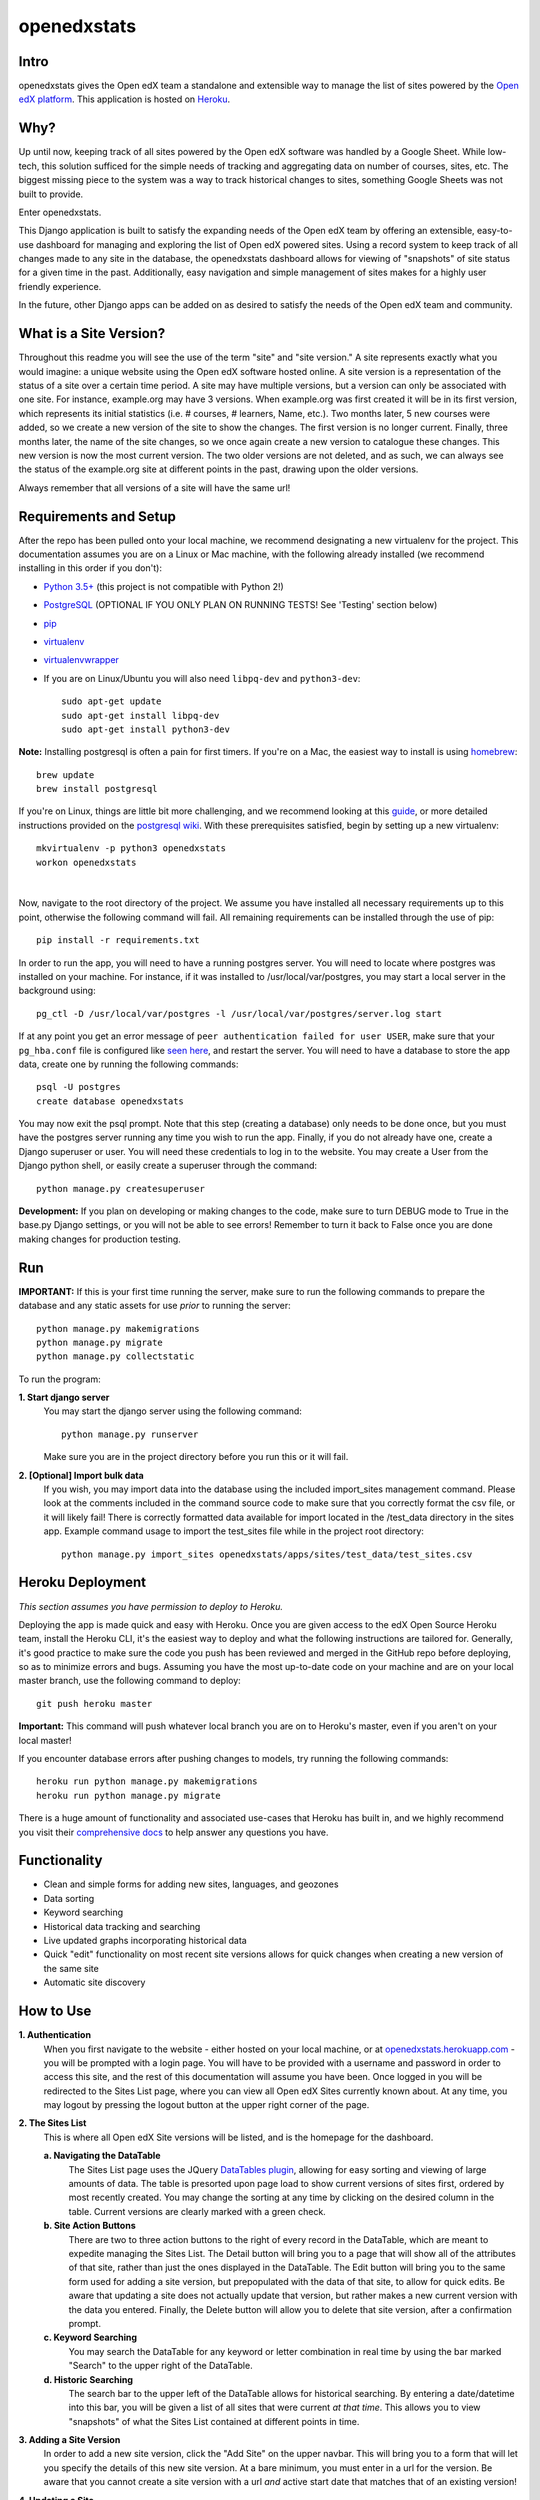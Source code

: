 ============
openedxstats
============

Intro
-----

openedxstats gives the Open edX team a standalone and extensible way to manage
the list of sites powered by the `Open edX platform`_. This application is hosted
on Heroku_.


Why?
----

Up until now, keeping track of all sites powered by the Open edX software was handled by a Google Sheet. While
low-tech, this solution sufficed for the simple needs of tracking and aggregating data on number of courses, sites,
etc. The biggest missing piece to the system was a way to track historical changes to sites, something Google Sheets
was not built to provide.

Enter openedxstats.

This Django application is built to satisfy the expanding needs of the Open edX team by offering an extensible,
easy-to-use dashboard for managing and exploring the list of Open edX powered sites. Using a record system to keep
track of all changes made to any site in the database, the openedxstats dashboard allows for viewing of "snapshots" of
site status for a given time in the past. Additionally, easy navigation and simple management of sites makes for a
highly user friendly experience.

In the future, other Django apps can be added on as desired to satisfy the needs of the Open edX team and community.


What is a Site Version?
-----------------------

Throughout this readme you will see the use of the term "site" and "site version." A site represents exactly what you
would imagine: a unique website using the Open edX software hosted online. A site version is a representation of the
status of a site over a certain time period. A site may have multiple versions, but a version can only be associated
with one site. For instance, example.org may have 3 versions. When example.org was first created it will be in its first
version, which represents its initial statistics (i.e. # courses, # learners, Name, etc.). Two months later, 5 new
courses were added, so we create a new version of the site to show the changes. The first version is no longer current.
Finally, three months later, the name of the site changes, so we once again create a new version to catalogue these
changes. This new version is now the most current version. The two older versions are not deleted, and as such, we can
always see the status of the example.org site at different points in the past, drawing upon the older versions.

Always remember that all versions of a site will have the same url!


Requirements and Setup
----------------------

After the repo has been pulled onto your local machine, we recommend designating a new
virtualenv for the project. This documentation assumes you are on a Linux or Mac machine, with the
following already installed (we recommend installing in this order if you don't):

- `Python 3.5+`_ (this project is not compatible with Python 2!)
- PostgreSQL_ (OPTIONAL IF YOU ONLY PLAN ON RUNNING TESTS! See 'Testing' section below)
- pip_
- virtualenv_
- virtualenvwrapper_
- If you are on Linux/Ubuntu you will also need ``libpq-dev`` and ``python3-dev``::

    sudo apt-get update
    sudo apt-get install libpq-dev
    sudo apt-get install python3-dev

**Note:** Installing postgresql is often a pain for first timers. If you're on a Mac, the easiest
way to install is using homebrew_::

    brew update
    brew install postgresql

If you're on Linux, things are little bit more challenging, and we recommend looking
at this guide_, or more detailed instructions provided on the `postgresql wiki`_.
With these prerequisites satisfied, begin by setting up a new virtualenv::

    mkvirtualenv -p python3 openedxstats
    workon openedxstats

| 
Now, navigate to the root directory of the project. We assume you have installed all necessary
requirements up to this point, otherwise the following command will fail.
All remaining requirements can be installed through the use of pip::

    pip install -r requirements.txt

In order to run the app, you will need to have a running postgres server. You will need to locate
where postgres was installed on your machine. For instance, if it was installed to /usr/local/var/postgres,
you may start a local server in the background using::

    pg_ctl -D /usr/local/var/postgres -l /usr/local/var/postgres/server.log start

If at any point you get an error message of ``peer authentication failed for user USER``, make
sure that your ``pg_hba.conf`` file is configured like `seen here`_, and restart the server.
You will need to have a database to store the app data, create one by running the following commands::

    psql -U postgres
    create database openedxstats

You may now exit the psql prompt. Note that this step (creating a database) only needs to be
done once, but you must have the postgres server running any time you wish to run the app.
Finally, if you do not already have one, create a Django superuser or user. You will need these
credentials to log in to the website. You may create a User from the Django python shell, or easily
create a superuser through the command::

    python manage.py createsuperuser


**Development:**
If you plan on developing or making changes to the code, make sure to turn DEBUG mode to True in the base.py
Django settings, or you will not be able to see errors! Remember to turn it back to False once you are done 
making changes for production testing.


Run
---

**IMPORTANT:**
If this is your first time running the server, make sure to run the following commands to prepare
the database and any static assets for use *prior* to running the server::

    python manage.py makemigrations
    python manage.py migrate
    python manage.py collectstatic

To run the program:

**1.  Start django server**
    You may start the django server using the following command::

        python manage.py runserver

    Make sure you are in the project directory before you run this or it will fail.

**2.  [Optional] Import bulk data**
    If you wish, you may import data into the database using the included import_sites
    management command. Please look at the comments included in the command source code
    to make sure that you correctly format the csv file, or it will likely fail! There is
    correctly formatted data available for import located in the /test_data directory in the sites
    app. Example command usage to import the test_sites file while in the
    project root directory::

        python manage.py import_sites openedxstats/apps/sites/test_data/test_sites.csv


Heroku Deployment
-----------------

*This section assumes you have permission to deploy to Heroku.*

Deploying the app is made quick and easy with Heroku. Once you are given access to the edX Open Source Heroku team,
install the Heroku CLI, it's the easiest way to deploy and what the following instructions are tailored for. Generally,
it's good practice to make sure the code you push has been reviewed and merged in the GitHub repo before deploying,
so as to minimize errors and bugs. Assuming you have the most up-to-date code on your machine and are on your local
master branch, use the following command to deploy::

    git push heroku master

**Important:** This command will push whatever local branch you are on to Heroku's master, even if you aren't on your
local master!

If you encounter database errors after pushing changes to models, try running the following commands::

    heroku run python manage.py makemigrations
    heroku run python manage.py migrate

There is a huge amount of functionality and associated use-cases that Heroku has built in, and we highly recommend
you visit their `comprehensive docs`_ to help answer any questions you have.


Functionality
-------------

- Clean and simple forms for adding new sites, languages, and geozones
- Data sorting
- Keyword searching
- Historical data tracking and searching
- Live updated graphs incorporating historical data
- Quick "edit" functionality on most recent site versions allows for quick changes when creating a new version of the same site
- Automatic site discovery

How to Use
----------

**1.  Authentication**
    When you first navigate to the website - either hosted on your local machine, or at `openedxstats.herokuapp.com`_
    - you will be prompted with a login page. You will have to be provided with a username and password in order to
    access this site, and the rest of this documentation will assume you have been. Once logged in you will be
    redirected to the Sites List page, where you can view all Open edX Sites currently known about. At any time, you
    may logout by pressing the logout button at the upper right corner of the page.

**2.  The Sites List**
    This is where all Open edX Site versions will be listed, and is the homepage for the dashboard.
    
    **a.  Navigating the DataTable**
        The Sites List page uses the JQuery `DataTables plugin`_, allowing for easy sorting and viewing of large amounts of
        data. The table is presorted upon page load to show current versions of sites first, ordered by most recently
        created. You may change the sorting at any time by clicking on the desired column in the table. Current versions
        are clearly marked with a green check.
    **b.  Site Action Buttons**
        There are two to three action buttons to the right of every record in the DataTable, which are meant to
        expedite managing the Sites List. The Detail button will bring you to a page that will show all of the
        attributes of that site, rather than just the ones displayed in the DataTable. The Edit button will bring you to
        the same form used for adding a site version, but prepopulated with the data of that site, to allow for quick
        edits. Be aware that updating a site does not actually update that version, but rather makes a new current
        version with the data you entered. Finally, the Delete button will allow you to delete that site version,
        after a confirmation prompt.
    **c.  Keyword Searching**
        You may search the DataTable for any keyword or letter combination in real time by using the bar marked "Search"
        to the upper right of the DataTable.
    **d.  Historic Searching**
        The search bar to the upper left of the DataTable allows for historical searching. By entering a date/datetime
        into this bar, you will be given a list of all sites that were current *at that time*. This allows you to view
        "snapshots" of what the Sites List contained at different points in time.

**3.  Adding a Site Version**
    In order to add a new site version, click the "Add Site" on the upper navbar. This will bring you to a form
    that will let you specify the details of this new site version. At a bare minimum, you must enter in a url for
    the version. Be aware that you cannot create a site version with a url *and* active start date that matches that
    of an existing version!

**4.  Updating a Site**
    You may only update the *current* version of a site. This prevents you from working off older, obsolete data.
    To update a site, simply click on the Edit button in the action buttons bar to the right of a site version in the
    sites list, or on a site version's detail page. This will bring up the same form used for adding a site version,
    but prepopulated with the information from the version you are editing, allowing for quick, headache-free changes.

**5.  Deleting a Site Version**
    There shouldn't be many circumstances in which you need to delete a site version, unless you entered information
    incorrectly while creating it. Deleting old versions will limit your ability to use historical tracking. To delete
    a version, click on the Delete button in the action buttons bar, or on a site version's detail page.

**6.  Adding a Language**
    Click on the "Add Language" navbar tab. Fill out the one field form to create a language. It will now be an option
    in the Language selector when adding a site version.

**7.  Adding a GeoZone**
    Click on the "Add GeoZone" navbar tab. Fill out the one field form to create a geozone. It will now be an option
    in the GeoZone selector when adding a site version.

**8.  Viewing the Over-Time Data Chart**
    The Over-Time (OT) Data Chart is a real-time visualization of the aggregate courses and sites (not versions) since
    the Sites List was first started. Every data point is a snapshot of the courses and site versions current at
    that time. A new data point is created at the end of each day.

**9.  The Site Discovery List**
    Click on the "Discovery" tab on the navbar to view the Site Discovery List. This list is updated daily with the
    results of the fetch_referrer_logs.py script that is run with Heroku Scheduler. The list contains all domains that
    have downloaded the "Powered by Open edX" logo. The higher the download count next to a domain, the more traffic
    a site is probably getting. A domain will only be listed in the Site Discovery List if it is not in the Sites List
    already (this feature needs ironing out as it wrongly distinguishes sub-domains of the same domain as different sites).
    Use this page to find new sites that are using the edX Platform!


Testing
-------

In order to save time, if you don't plan on developing with the code and only wish to run the tests, you can avoid
installing postgres. To use a SQLITE database to run tests::

    python manage.py test --settings=openedxstats.settings.testing

The following commands use the default database, which is postgres, although you can change the settings like shown
above to use SQLITE instead. To test the entire django program use::

    python manage.py test

To test a single app, use::

    python manage.py test [app_name]

If you want to run code coverage, you can install coverage.py (``pip install coverage``)
and use the following command::

    coverage run manage.py test [app_name]

Where [app_name] is optional. There are many more options to customize the output of coverage,
we recommend checking out the docs located here_.


FAQ
---

**Q:** What if the url of one of the sites changes and that needs to be reflected in a new version?

**A:** Unfortunately, there is no support for url changes between versions at the moment.

**Q:** How do I get credentials to log in?

**A:** Speak to a member of the Open edX team to be given access to the site.

**Q:** Can I delete a Language/GeoZone?

**A:** No, you cannot delete a Language/GeoZone at this time, as it is unlikely for languages and geographies to suddenly cease existing.

**Q:** When does the site discovery script run?

**A:** The script that fetches new referrer logs runs each day at 12am EST, and generally takes 10-30 minutes to complete.


License
-------

Please see the file named LICENSE.rst


.. _comprehensive docs: https://devcenter.heroku.com
.. _DataTables plugin: https://datatables.net/
.. _guide: https://www.digitalocean.com/community/tutorials/how-to-install-and-use-postgresql-on-ubuntu-14-04
.. _seen here: http://stackoverflow.com/a/18664239
.. _PostgreSQL: https://www.postgresql.org/
.. _Python 3.5+: https://www.python.org/downloads/
.. _postgresql wiki: https://wiki.postgresql.org/wiki/Detailed_installation_guides
.. _homebrew: http://brew.sh/
.. _Heroku:
.. _openedxstats.herokuapp.com: https://openedxstats.herokuapp.com/sites/all
.. _Open edX platform: https://open.edx.org/
.. _pip: https://pip.pypa.io/en/stable/
.. _virtualenv: https://virtualenv.pypa.io/en/stable/
.. _virtualenvwrapper: https://virtualenvwrapper.readthedocs.io/en/latest/
.. _here: http://coverage.readthedocs.io/en/latest/
